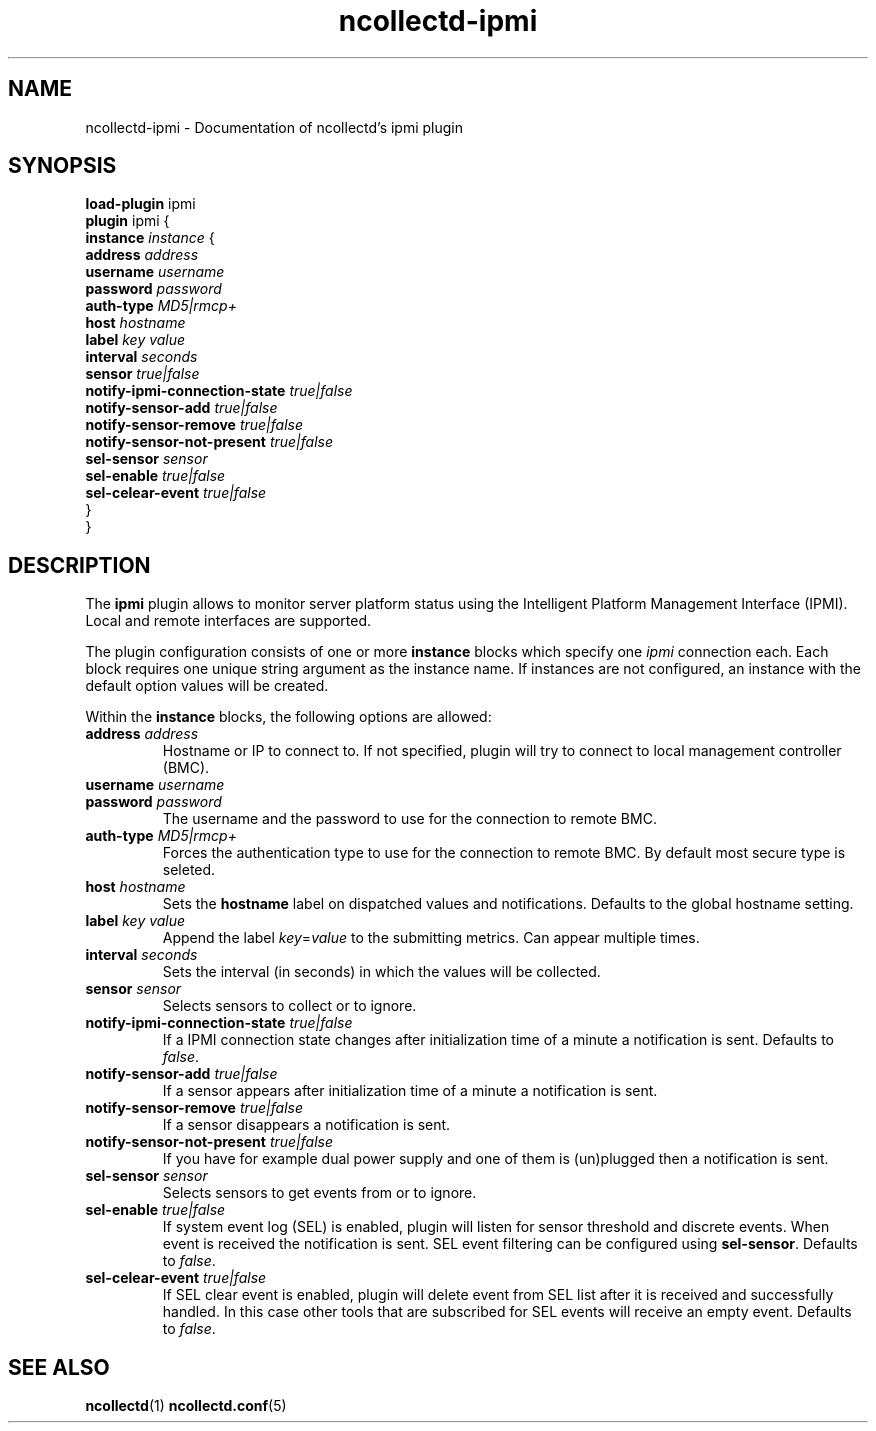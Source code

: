 .\" SPDX-License-Identifier: GPL-2.0-only
.TH ncollectd-ipmi 5 "@NCOLLECTD_DATE@" "@NCOLLECTD_VERSION@" "ncollectd ipmi man page"
.SH NAME
ncollectd-ipmi \- Documentation of ncollectd's ipmi plugin
.SH SYNOPSIS
\fBload-plugin\fP ipmi
.br
\fBplugin\fP ipmi {
    \fBinstance\fP \fIinstance\fP {
        \fBaddress\fP \fIaddress\fP
        \fBusername\fP \fIusername\fP
        \fBpassword\fP \fIpassword\fP
        \fBauth-type\fP \fIMD5|rmcp+\fP
        \fBhost\fP \fIhostname\fP
        \fBlabel\fP \fIkey\fP \fIvalue\fP
        \fBinterval\fP \fIseconds\fP
        \fBsensor\fP \fItrue|false\fP
        \fBnotify-ipmi-connection-state\fP \fItrue|false\fP
        \fBnotify-sensor-add\fP \fItrue|false\fP
        \fBnotify-sensor-remove\fP \fItrue|false\fP
        \fBnotify-sensor-not-present\fP \fItrue|false\fP
        \fBsel-sensor\fP \fIsensor\fP
        \fBsel-enable\fP \fItrue|false\fP
        \fBsel-celear-event\fP \fItrue|false\fP
    }
.br
}
.SH DESCRIPTION
The \fBipmi\fP plugin allows to monitor server platform status using the Intelligent
Platform Management Interface (IPMI). Local and remote interfaces are supported.

The plugin configuration consists of one or more \fBinstance\fP blocks which
specify one \fIipmi\fP connection each. Each block requires one unique string
argument as the instance name. If instances are not configured, an instance with
the default option values will be created.

Within the \fBinstance\fP blocks, the following options are allowed:

.TP
\fBaddress\fP \fIaddress\fP
Hostname or IP to connect to. If not specified, plugin will try to connect to
local management controller (BMC).
.TP
\fBusername\fP \fIusername\fP
.TP
\fBpassword\fP \fIpassword\fP
The username and the password to use for the connection to remote BMC.
.TP
\fBauth-type\fP \fIMD5|rmcp+\fP
Forces the authentication type to use for the connection to remote BMC.
By default most secure type is seleted.
.TP
\fBhost\fP \fIhostname\fP
Sets the \fBhostname\fP label on dispatched values and notifications.
Defaults to the global hostname setting.
.TP
\fBlabel\fP \fIkey\fP \fIvalue\fP
Append the label \fIkey\fP=\fIvalue\fP to the submitting metrics. Can appear multiple times.
.TP
\fBinterval\fP \fIseconds\fP
Sets the interval (in seconds) in which the values will be collected.
.TP
\fBsensor\fP \fIsensor\fP
Selects sensors to collect or to ignore.
.TP
\fBnotify-ipmi-connection-state\fP \fItrue|false\fP
If a IPMI connection state changes after initialization time of a minute
a notification is sent. Defaults to \fIfalse\fP.
.TP
\fBnotify-sensor-add\fP \fItrue|false\fP
If a sensor appears after initialization time of a minute a notification is sent.
.TP
\fBnotify-sensor-remove\fP \fItrue|false\fP
If a sensor disappears a notification is sent.
.TP
\fBnotify-sensor-not-present\fP \fItrue|false\fP
If you have for example dual power supply and one of them is (un)plugged then
a notification is sent.
.TP
\fBsel-sensor\fP \fIsensor\fP
Selects sensors to get events from or to ignore.
.TP
\fBsel-enable\fP \fItrue|false\fP
If system event log (SEL) is enabled, plugin will listen for sensor threshold
and discrete events. When event is received the notification is sent.
SEL event filtering can be configured using \fBsel-sensor\fP.
Defaults to \fIfalse\fP.
.TP
\fBsel-celear-event\fP \fItrue|false\fP
If SEL clear event is enabled, plugin will delete event from SEL list after
it is received and successfully handled. In this case other tools that are
subscribed for SEL events will receive an empty event.
Defaults to \fIfalse\fP.
.SH "SEE ALSO"
.BR ncollectd (1)
.BR ncollectd.conf (5)
